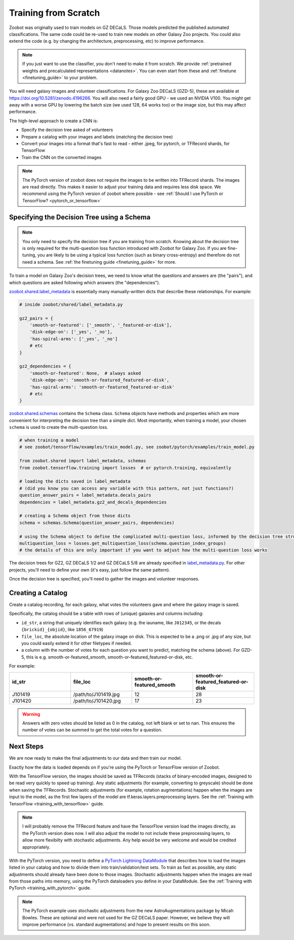 .. _training_from_scratch:

Training from Scratch
=====================

Zoobot was originally used to train models on GZ DECaLS. Those models predicted the published automated classifications.
The same code could be re-used to train new models on other Galaxy Zoo projects.
You could also extend the code (e.g. by changing the architecture, preprocessing, etc) to improve performance.

.. note:: 

    If you just want to use the classifier, you don't need to make it from scratch.
    We provide :ref:`pretrained weights and precalculated representations <datanotes>`.
    You can even start from these and :ref:`finetune <finetuning_guide>` to your problem.

You will need galaxy images and volunteer classifications.
For Galaxy Zoo DECaLS (GZD-5), these are available at `<https://doi.org/10.5281/zenodo.4196266>`_.
You will also need a fairly good GPU - we used an NVIDIA V100. 
You might get away with a worse GPU by lowering the batch size (we used 128, 64 works too) or the image size, but this may affect performance.

The high-level approach to create a CNN is:

- Specify the decision tree asked of volunteers
- Prepare a catalog with your images and labels (matching the decision tree)
- Convert your images into a format that's fast to read - either .jpeg, for pytorch, or TFRecord shards, for TensorFlow
- Train the CNN on the converted images

.. note:: 

    The PyTorch version of zoobot does not require the images to be written into TFRecord shards. The images are read directly.
    This makes it easier to adjust your training data and requires less disk space.
    We recommend using the PyTorch version of zoobot where possible - see :ref:`Should I use PyTorch or TensorFlow? <pytorch_or_tensorflow>`


Specifying the Decision Tree using a Schema
--------------------------------------------

.. note:: 

    You only need to specify the decision tree if you are training from scratch.
    Knowing about the decision tree is only required for the multi-question loss function introduced with Zoobot for Galaxy Zoo.
    If you are fine-tuning, you are likely to be using a typical loss function (such as binary cross-entropy) and therefore do not need a schema.
    See :ref:`the finetuning guide <finetuning_guide>` for more.


To train a model on Galaxy Zoo's decision trees, we need to know what the questions and answers are (the "pairs"), and which questions are asked following which answers (the "dependencies").

.. Galaxy Zoo uses a decision tree where the questions asked depend upon the previous answers.
.. For example, volunteers are only asked the question "How many spiral arms?" if they previously answered "Yes" to "Does this galaxy have spiral arms?"

.. When training a model, it's very important to know how many volunteers were asked each question because this affects how confident we should be in the label.
.. 10 of 20 volunteers saying "Two spiral arms" is a more confident label than 1 of 2 volunteers.
.. Our model should be penalised more (have a higher loss) when it's wrong about confident labels (with many volunteer answers) than uncertain labels (with few volunteer answers).

`zoobot.shared.label_metadata <https://github.com/mwalmsley/zoobot/blob/main/zoobot/shared/label_metadata.py>`__ is essentially many manually-written dicts that describe these relationships. For example:

.. code-block:: python

    # inside zoobot/shared/label_metadata.py

    gz2_pairs = {
        'smooth-or-featured': ['_smooth', '_featured-or-disk'],
        'disk-edge-on': ['_yes', '_no'],
        'has-spiral-arms': ['_yes', '_no']
        # etc
    }

    gz2_dependencies = {
        'smooth-or-featured': None,  # always asked
        'disk-edge-on': 'smooth-or-featured_featured-or-disk',
        'has-spiral-arms': 'smooth-or-featured_featured-or-disk'
        # etc
    }

`zoobot.shared.schemas <https://github.com/mwalmsley/zoobot/blob/main/zoobot/shared/schemas.py>`__ contains the ``Schema`` class. 
``Schema`` objects have methods and properties which are more convenient for interpreting the decision tree than a simple dict.
Most importantly, when training a model, your chosen ``schema`` is used to create the multi-question loss.


.. code-block:: python

    # when training a model
    # see zoobot/tensorflow/examples/train_model.py, see zoobot/pytorch/examples/train_model.py

    from zoobot.shared import label_metadata, schemas
    from zoobot.tensorflow.training import losses  # or pytorch.training, equivalently

    # loading the dicts saved in label_metadata
    # (did you know you can access any variable with this pattern, not just functions?)
    question_answer_pairs = label_metadata.decals_pairs
    dependencies = label_metadata.gz2_and_decals_dependencies

    # creating a Schema object from those dicts
    schema = schemas.Schema(question_answer_pairs, dependencies)

    # using the Schema object to define the complicated multi-question loss, informed by the decision tree structure
    multiquestion_loss = losses.get_multiquestion_loss(schema.question_index_groups)
    # the details of this are only important if you want to adjust how the multi-question loss works


The decision trees for GZ2, GZ DECaLS 1/2 and GZ DECaLS 5/8 are already specified in `label_metadata.py <https://github.com/mwalmsley/zoobot/blob/main/zoobot/shared/label_metadata.py>`_. 
For other projects, you'll need to define your own (it's easy, just follow the same pattern).

Once the decision tree is specified, you'll need to gather the images and volunteer responses.


Creating a Catalog
------------------

Create a catalog recording, for each galaxy, what votes the volunteers gave and where the galaxy image is saved.

Specifically, the catalog should be a table with rows of (unique) galaxies and columns including:

- ``id_str``, a string that uniquely identifies each galaxy (e.g. the iauname, like ``J012345``, or the decals ``{brickid}_{objid}``, like ``1856_67919``)
- ``file_loc``, the absolute location of the galaxy image on disk. This is expected to be a .png or .jpg of any size, but you could easily extend it for other filetypes if needed.
- a column with the number of votes for each question you want to predict, matching the schema (above).  For GZD-5, this is e.g. smooth-or-featured_smooth, smooth-or-featured_featured-or-disk, etc.

For example:

.. list-table::
   :widths: 25 25 25 25
   :header-rows: 1

   * - id_str
     - file_loc
     - smooth-or-featured_smooth
     - smooth-or-featured_featured-or-disk
   * - J101419
     - /path/to/J101419.jpg
     - 12
     - 28
   * - J101420
     - /path/to/J101420.jpg
     - 17
     - 23

.. warning::

    Answers with zero votes should be listed as 0 in the catalog, not left blank or set to nan.
    This ensures the number of votes can be summed to get the total votes for a question.

Next Steps
----------

We are now ready to make the final adjustments to our data and then train our model.

Exactly how the data is loaded depends on if you're using the PyTorch or TensorFlow version of Zoobot. 

With the TensorFlow version, the images should be saved as TFRecords (stacks of binary-encoded images, designed to be read very quickly to speed up training).
Any static adjustments (for example, converting to greyscale) should be done when saving the TFRecords.
Stochastic adjustments (for example, rotation augmentations) happen when the images are input to the model, as the first few layers of the model are tf.keras.layers.preprocessing layers.
See the :ref:`Training with TensorFlow <training_with_tensorflow>` guide.

.. note:: 

    I will probably remove the TFRecord feature and have the TensorFlow version load the images directly, as the PyTorch version does now.
    I will also adjust the model to not include these preprocessing layers, to allow more flexibilty with stochastic adjustments.
    Any help would be very welcome and would be credited appropriately.

With the PyTorch version, you need to define a `PyTorch Lightning DataModule <https://pytorch-lightning.readthedocs.io/en/stable/notebooks/lightning_examples/datamodules.html>`_ that describes how to load the images listed in your catalog and how to divide them into train/validation/test sets. 
To train as fast as possible, any static adjustments should already have been done to those images.
Stochastic adjustments happen when the images are read from those paths into memory, using the PyTorch dataloaders you define in your DataModule.
See the :ref:`Training with PyTorch <training_with_pytorch>` guide.

.. note:: 

    The PyTorch example uses stochastic adjustments from the new AstroAugmentations package by Micah Bowles. These are optional and were not used for the GZ DECaLS paper.
    However, we believe they will improve performance (vs. standard augmentations) and hope to present results on this soon.
